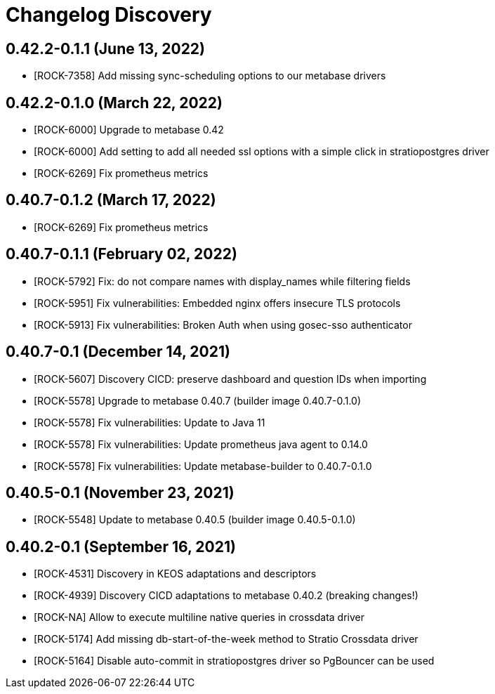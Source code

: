 = Changelog Discovery

== 0.42.2-0.1.1 (June 13, 2022)

* [ROCK-7358] Add missing sync-scheduling options to our metabase drivers

== 0.42.2-0.1.0 (March 22, 2022)

* [ROCK-6000] Upgrade to metabase 0.42
* [ROCK-6000] Add setting to add all needed ssl options with a simple click in stratiopostgres driver
* [ROCK-6269] Fix prometheus metrics

== 0.40.7-0.1.2 (March 17, 2022)

* [ROCK-6269] Fix prometheus metrics

== 0.40.7-0.1.1 (February 02, 2022)

* [ROCK-5792] Fix: do not compare names with display_names while filtering fields
* [ROCK-5951] Fix vulnerabilities: Embedded nginx offers insecure TLS protocols
* [ROCK-5913] Fix vulnerabilities: Broken Auth when using gosec-sso authenticator

== 0.40.7-0.1 (December 14, 2021)

* [ROCK-5607] Discovery CICD: preserve dashboard and question IDs when importing
* [ROCK-5578] Upgrade to metabase 0.40.7 (builder image 0.40.7-0.1.0)
* [ROCK-5578] Fix vulnerabilities: Update to Java 11
* [ROCK-5578] Fix vulnerabilities: Update prometheus java agent to 0.14.0
* [ROCK-5578] Fix vulnerabilities: Update metabase-builder to 0.40.7-0.1.0

== 0.40.5-0.1 (November 23, 2021)

* [ROCK-5548] Update to metabase 0.40.5 (builder image 0.40.5-0.1.0)

== 0.40.2-0.1 (September 16, 2021)

* [ROCK-4531] Discovery in KEOS adaptations and descriptors
* [ROCK-4939] Discovery CICD adaptations to metabase 0.40.2 (breaking changes!)
* [ROCK-NA] Allow to execute multiline native queries in crossdata driver
* [ROCK-5174] Add missing db-start-of-the-week method to Stratio Crossdata driver
* [ROCK-5164] Disable auto-commit in stratiopostgres driver so PgBouncer can be used
